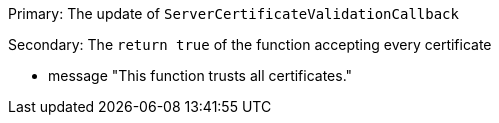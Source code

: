 Primary: The update of ``++ServerCertificateValidationCallback++``

Secondary: The ``++return true++`` of the function accepting every certificate

* message "This function trusts all certificates."